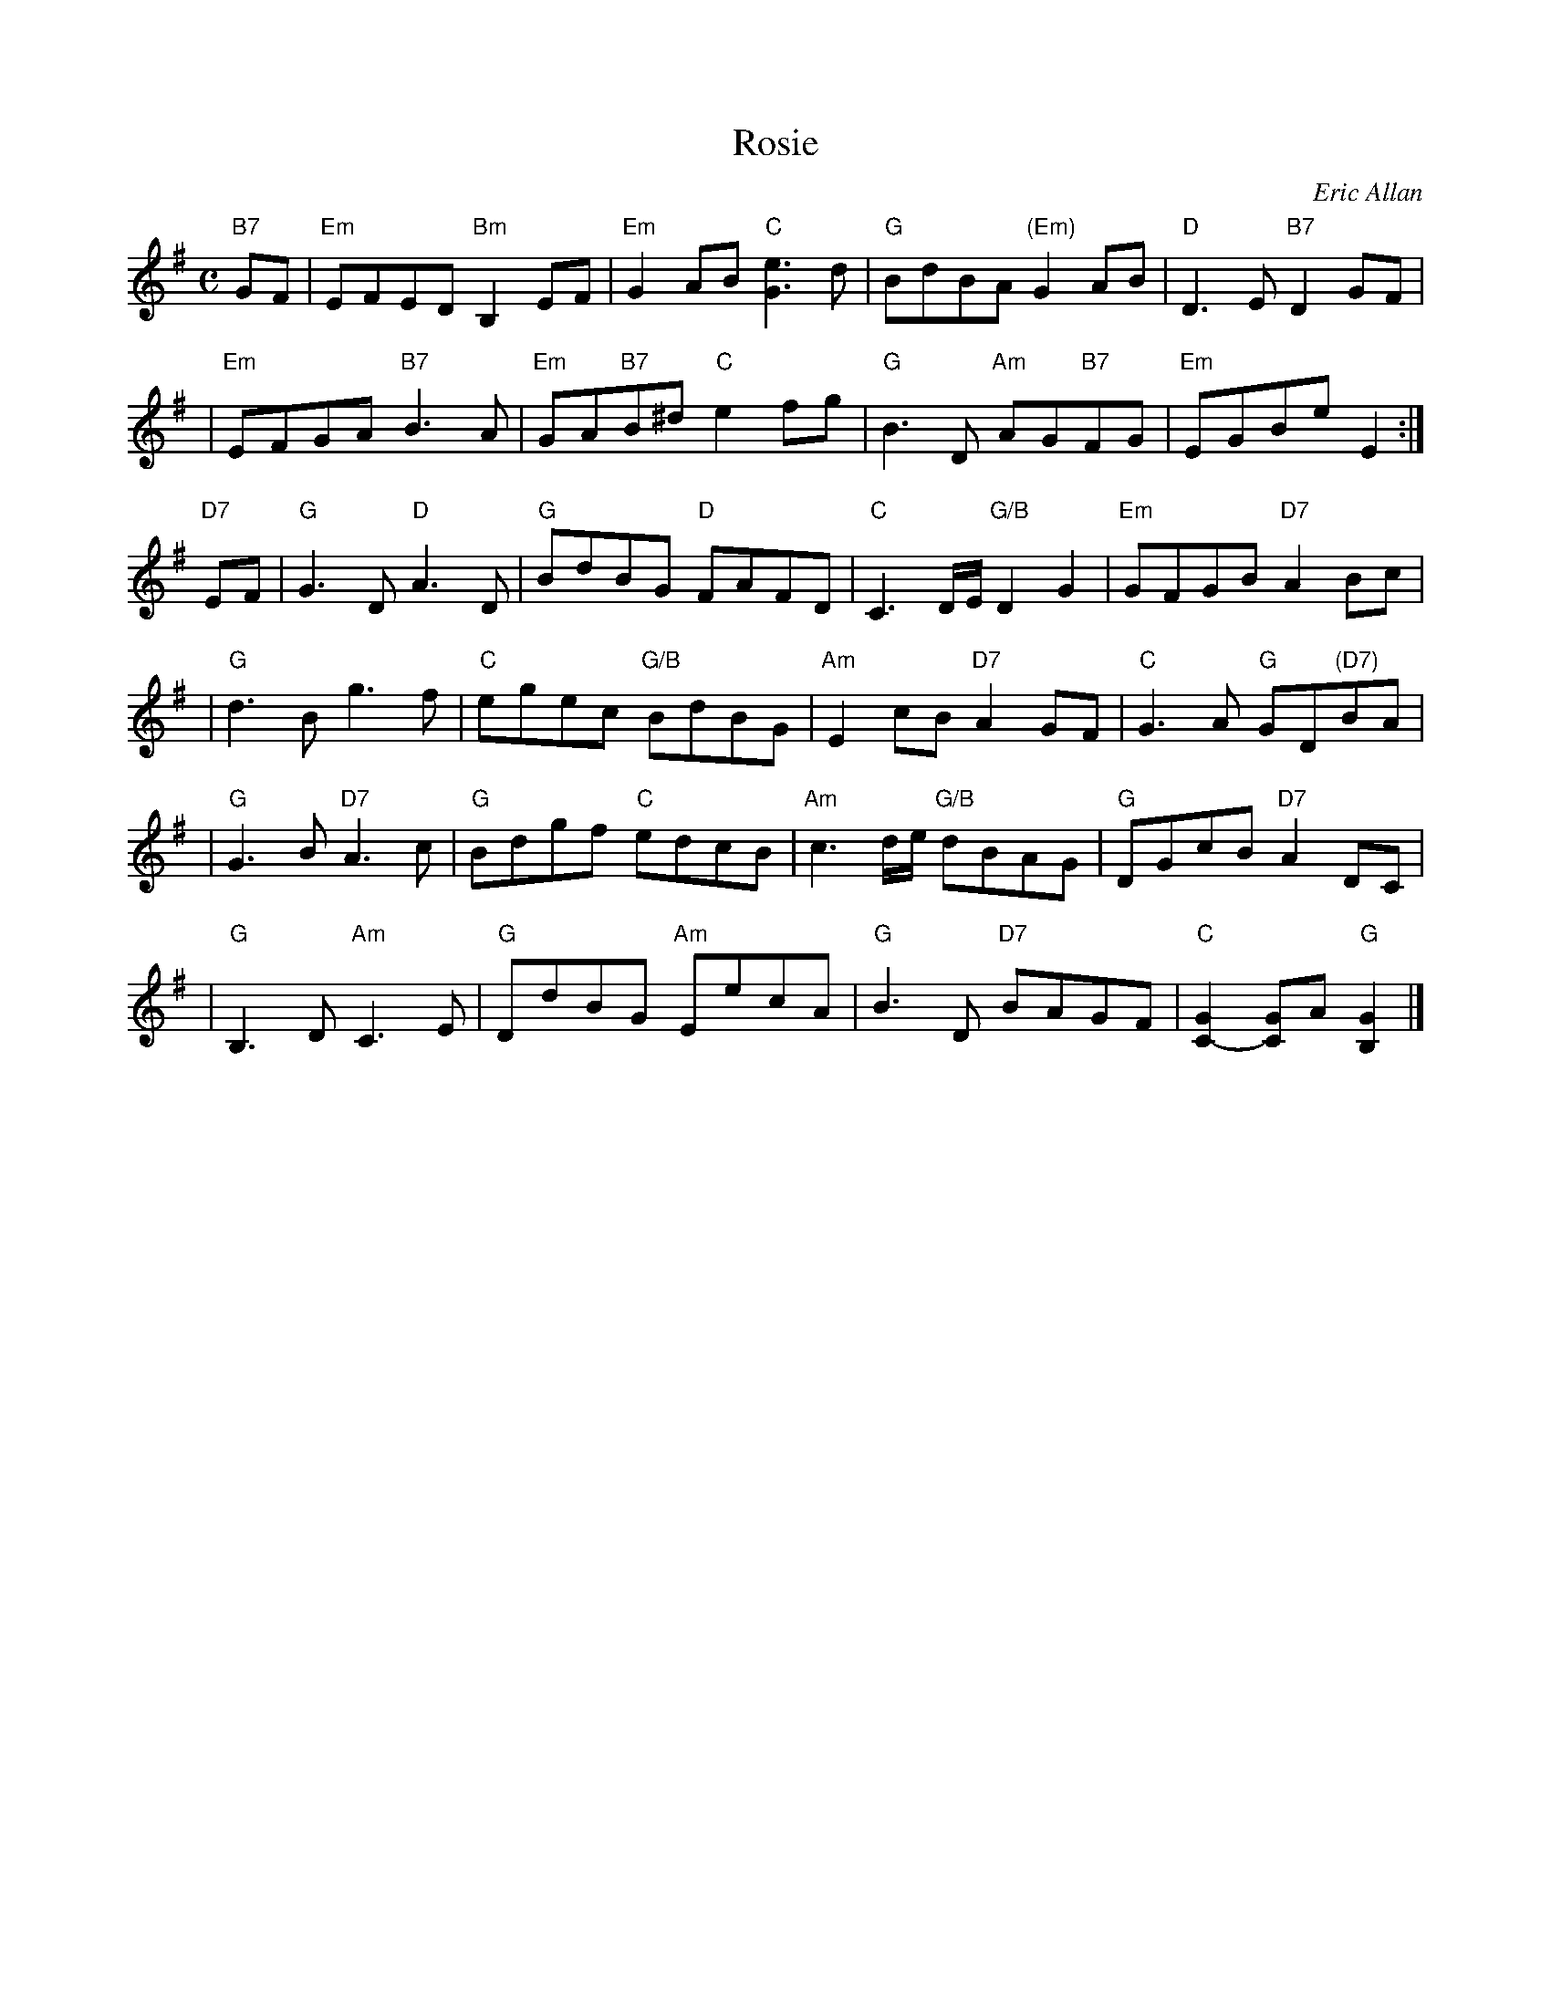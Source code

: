 X:45091
T: Rosie
C: Eric Allan
B: RSCDS 45-9
R: air
M: C
L: 1/8
%--------------------
K: Em
"B7"GF \
| "Em"EFED "Bm"B,2EF | "Em"G2AB "C"[e3G3] d | "G"BdBA "(Em)"G2AB | "D"D3E "B7"D2GF |
| "Em"EFGA "B7"B3 A | "Em"GA"B7"B^d "C"e2fg | "G"B3 D "Am"AG"B7"FG | "Em"EGBe E2 :|
"D7"EF \
| "G"G3 D "D"A3 D | "G"BdBG "D"FAFD | "C"C3 D/E/ "G/B"D2G2 | "Em"GFGB "D7"A2Bc |
| "G"d3B g3f | "C"egec "G/B"BdBG | "Am"E2cB "D7"A2GF | "C"G3A "G"GD"(D7)"BA |
| "G"G3B "D7"A3c | "G"Bdgf "C"edcB | "Am"c3d/e/ "G/B"dBAG | "G"DGcB "D7"A2DC |
| "G"B,3D "Am"C3E | "G"DdBG "Am"EecA | "G"B3D "D7"BAGF | "C"[G2C2-][GC]A "G"[G2B,2] |]
